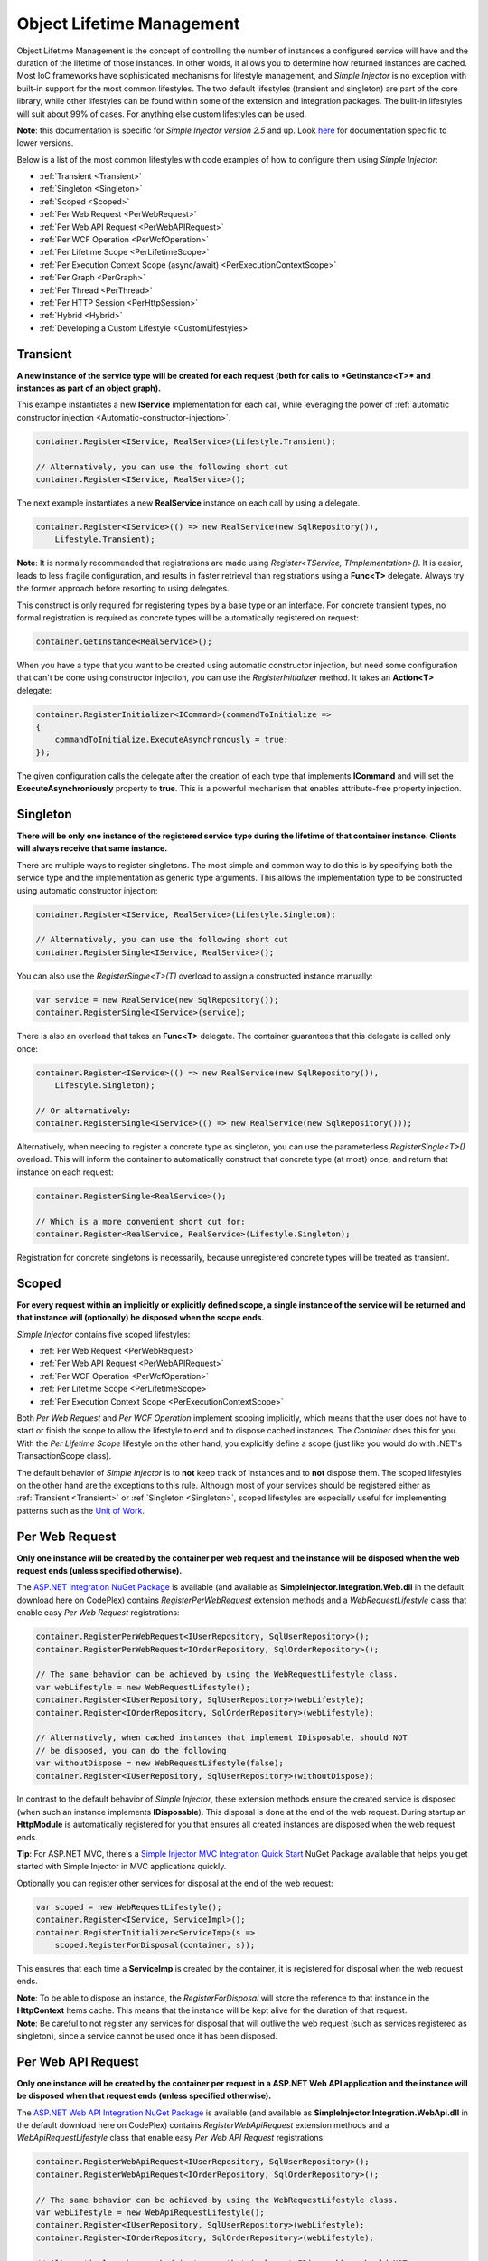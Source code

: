 ==========================
Object Lifetime Management
==========================

Object Lifetime Management is the concept of controlling the number of instances a configured service will have and the duration of the lifetime of those instances. In other words, it allows you to determine how returned instances are cached. Most IoC frameworks have sophisticated mechanisms for lifestyle management, and *Simple Injector* is no exception with built-in support for the most common lifestyles. The two default lifestyles (transient and singleton) are part of the core library, while other lifestyles can be found within some of the extension and integration packages. The built-in lifestyles will suit about 99% of cases. For anything else custom lifestyles can be used.

.. container:: Note

	**Note**: this documentation is specific for *Simple Injector version 2.5* and up. Look `here <https://simpleinjector.codeplex.com/wikipage?title=ObjectLifestyleManagement&version=59>`_ for documentation specific to lower versions.

Below is a list of the most common lifestyles with code examples of how to configure them using *Simple Injector*:

* :ref:`Transient <Transient>`
* :ref:`Singleton <Singleton>`
* :ref:`Scoped <Scoped>`
* :ref:`Per Web Request <PerWebRequest>`
* :ref:`Per Web API Request <PerWebAPIRequest>`
* :ref:`Per WCF Operation <PerWcfOperation>`
* :ref:`Per Lifetime Scope <PerLifetimeScope>`
* :ref:`Per Execution Context Scope (async/await) <PerExecutionContextScope>`
* :ref:`Per Graph <PerGraph>`
* :ref:`Per Thread <PerThread>`
* :ref:`Per HTTP Session <PerHttpSession>`
* :ref:`Hybrid <Hybrid>`
* :ref:`Developing a Custom Lifestyle <CustomLifestyles>`

.. _Transient:

Transient
=========

**A new instance of the service type will be created for each request (both for calls to *GetInstance<T>* and instances as part of an object graph).**

This example instantiates a new **IService** implementation for each call, while leveraging the power of :ref:`automatic constructor injection <Automatic-constructor-injection>`.

.. code-block:: c#

	container.Register<IService, RealService>(Lifestyle.Transient); 

	// Alternatively, you can use the following short cut
	container.Register<IService, RealService>();

The next example instantiates a new **RealService** instance on each call by using a delegate.

.. code-block:: c#

	container.Register<IService>(() => new RealService(new SqlRepository()),
	    Lifestyle.Transient); 

.. container:: Note
	
	**Note**: It is normally recommended that registrations are made using *Register<TService, TImplementation>()*. It is easier, leads to less fragile configuration, and results in faster retrieval than registrations using a **Func<T>** delegate. Always try the former approach before resorting to using delegates.

This construct is only required for registering types by a base type or an interface. For concrete transient types, no formal registration is required as concrete types will be automatically registered on request:

.. code-block:: c#

	container.GetInstance<RealService>(); 

When you have a type that you want to be created using automatic constructor injection, but need some configuration that can't be done using constructor injection, you can use the *RegisterInitializer* method. It takes an **Action<T>** delegate:

.. code-block:: c#

	container.RegisterInitializer<ICommand>(commandToInitialize =>
	{
	    commandToInitialize.ExecuteAsynchronously = true;
	});

The given configuration calls the delegate after the creation of each type that implements **ICommand** and will set the **ExecuteAsynchroniously** property to **true**. This is a powerful mechanism that enables attribute-free property injection.

.. _Singleton:

Singleton
=========

**There will be only one instance of the registered service type during the lifetime of that container instance. Clients will always receive that same instance.**

There are multiple ways to register singletons. The most simple and common way to do this is by specifying both the service type and the implementation as generic type arguments. This allows the implementation type to be constructed using automatic constructor injection:

.. code-block:: c#

	container.Register<IService, RealService>(Lifestyle.Singleton);

	// Alternatively, you can use the following short cut
	container.RegisterSingle<IService, RealService>();

You can also use the *RegisterSingle<T>(T)* overload to assign a constructed instance manually:
 
.. code-block:: c#

	var service = new RealService(new SqlRepository());
	container.RegisterSingle<IService>(service);

There is also an overload that takes an **Func<T>** delegate. The container guarantees that this delegate is called only once:

.. code-block:: c#

	container.Register<IService>(() => new RealService(new SqlRepository()),
	    Lifestyle.Singleton);

	// Or alternatively:
	container.RegisterSingle<IService>(() => new RealService(new SqlRepository()));

Alternatively, when needing to register a concrete type as singleton, you can use the parameterless *RegisterSingle<T>()* overload. This will inform the container to automatically construct that concrete type (at most) once, and return that instance on each request:

.. code-block:: c#

	container.RegisterSingle<RealService>();

	// Which is a more convenient short cut for:
	container.Register<RealService, RealService>(Lifestyle.Singleton);

Registration for concrete singletons is necessarily, because unregistered concrete types will be treated as transient.

.. _Scoped:

Scoped
======

**For every request within an implicitly or explicitly defined scope, a single instance of the service will be returned and that instance will (optionally) be disposed when the scope ends.**

*Simple Injector* contains five scoped lifestyles:

* :ref:`Per Web Request <PerWebRequest>`
* :ref:`Per Web API Request <PerWebAPIRequest>`
* :ref:`Per WCF Operation <PerWcfOperation>`
* :ref:`Per Lifetime Scope <PerLifetimeScope>`
* :ref:`Per Execution Context Scope <PerExecutionContextScope>`

Both *Per Web Request* and *Per WCF Operation* implement scoping implicitly, which means that the user does not have to start or finish the scope to allow the lifestyle to end and to dispose cached instances. The *Container* does this for you. With the *Per Lifetime Scope* lifestyle on the other hand, you explicitly define a scope (just like you would do with .NET's TransactionScope class).

The default behavior of *Simple Injector* is to **not** keep track of instances and to **not** dispose them. The scoped lifestyles on the other hand are the exceptions to this rule. Although most of your services should be registered either as :ref:`Transient <Transient>` or :ref:`Singleton <Singleton>`, scoped lifestyles are especially useful for implementing patterns such as the `Unit of Work <http://martinfowler.com/eaaCatalog/unitOfWork.html>`_.

.. _PerWebRequest:
.. _WebRequest:

Per Web Request
===============

**Only one instance will be created by the container per web request and the instance will be disposed when the web request ends (unless specified otherwise).**

The `ASP.NET Integration NuGet Package <https://nuget.org/packages/SimpleInjector.Integration.Web>`_ is available (and available as **SimpleInjector.Integration.Web.dll** in the default download here on CodePlex) contains *RegisterPerWebRequest* extension methods and a *WebRequestLifestyle* class that enable easy *Per Web Request* registrations:

.. code-block:: c#

	container.RegisterPerWebRequest<IUserRepository, SqlUserRepository>();
	container.RegisterPerWebRequest<IOrderRepository, SqlOrderRepository>();

	// The same behavior can be achieved by using the WebRequestLifestyle class.
	var webLifestyle = new WebRequestLifestyle();
	container.Register<IUserRepository, SqlUserRepository>(webLifestyle);
	container.Register<IOrderRepository, SqlOrderRepository>(webLifestyle);

	// Alternatively, when cached instances that implement IDisposable, should NOT
	// be disposed, you can do the following
	var withoutDispose = new WebRequestLifestyle(false);
	container.Register<IUserRepository, SqlUserRepository>(withoutDispose);

In contrast to the default behavior of *Simple Injector*, these extension methods ensure the created service is disposed (when such an instance implements **IDisposable**). This disposal is done at the end of the web request. During startup an **HttpModule** is automatically registered for you that ensures all created instances are disposed when the web request ends.

.. container:: Note

	**Tip**: For ASP.NET MVC, there's a `Simple Injector MVC Integration Quick Start <https://nuget.org/packages/SimpleInjector.MVC3>`_ NuGet Package available that helps you get started with Simple Injector in MVC applications quickly.

Optionally you can register other services for disposal at the end of the web request:

.. code-block:: c#

	var scoped = new WebRequestLifestyle();
	container.Register<IService, ServiceImpl>();
	container.RegisterInitializer<ServiceImp>(s =>
	    scoped.RegisterForDisposal(container, s));

This ensures that each time a **ServiceImp** is created by the container, it is registered for disposal when the web request ends.

.. container:: Note

	**Note**: To be able to dispose an instance, the *RegisterForDisposal* will store the reference to that instance in the **HttpContext** Items cache. This means that the instance will be kept alive for the duration of that request.

.. container:: Note

	**Note**: Be careful to not register any services for disposal that will outlive the web request (such as services registered as singleton), since a service cannot be used once it has been disposed.

.. _PerWebAPIRequest:
.. _WebAPIRequest:

Per Web API Request
===================

**Only one instance will be created by the container per request in a ASP.NET Web API application and the instance will be disposed when that request ends (unless specified otherwise).**

The `ASP.NET Web API Integration NuGet Package <https://nuget.org/packages/SimpleInjector.Integration.WebApi>`_ is available (and available as **SimpleInjector.Integration.WebApi.dll** in the default download here on CodePlex) contains *RegisterWebApiRequest* extension methods and a *WebApiRequestLifestyle* class that enable easy *Per Web API Request* registrations:

.. code-block:: c#

	container.RegisterWebApiRequest<IUserRepository, SqlUserRepository>();
	container.RegisterWebApiRequest<IOrderRepository, SqlOrderRepository>();

	// The same behavior can be achieved by using the WebRequestLifestyle class.
	var webLifestyle = new WebApiRequestLifestyle();
	container.Register<IUserRepository, SqlUserRepository>(webLifestyle);
	container.Register<IOrderRepository, SqlOrderRepository>(webLifestyle);

	// Alternatively, when cached instances that implement IDisposable, should NOT
	// be disposed, you can do the following
	var withoutDispose = new WebApiRequestLifestyle(false);
	container.Register<IUserRepository, SqlUserRepository>(withoutDispose);

In contrast to the default behavior of Simple Injector, these extension methods ensure the created service is disposed (when such an instance implements **IDisposable**). This is done at the end of the Web API request. For this lifestyle to work, 

.. container:: Note

	**Tip**: There's a `Simple Injector Web API Integration Quick Start <https://nuget.org/packages/SimpleInjector.Integration.WebApi.WebHost.QuickStart>`_ NuGet Package available that helps you get started with Simple Injector in Web API applications quickly.

.. _WebAPIRequest_vs_WebRequest:

Web API Request lifestyle vs. Web Request lifestyle
===================================================

The lifestyles and scope implementations **Web Request** and **Web API Request** in SimpleInjector are based on different technologies.

*WebApiRequestLifestyle* is derived from *ExecutionContextScopeLifestyle* which works well both inside and outside of IIS. i.e. It can function in a self-hosted Web API project where there is no **HttpContext.Current**. The scope used by *WebApiRequestLifestyle* is the *ExecutionContextScope*. As the name implies, an execution context scope registers itself in the logical call context and flows with *async* operations across threads (e.g. a continuation after *await* on a different thread still has access to the scope regardless of whether **ConfigureAwait()** was used with **true** or **false**).

In contrast, the *Scope* of the *WebRequestLifestyle* is stored within the **HttpContext.Items** dictionary. The **HttpContext** can be used with Web API when it is hosted in IIS but care must be taken because it will not always flow with the execution context, because the current **HttpContext** is stored in the **IllogicalCallContext** (see `Understanding SynchronizationContext in ASP.NET <https://blogs.msdn.com/b/pfxteam/archive/2012/06/15/executioncontext-vs-synchronizationcontext.aspx>`_). If you use *await* with **ConfigureAwait(false)** the continuation may lose track of the original **HttpContext** whenever the async operation does not execute synchronously. A direct effect of this is that it would no longer be possible to resolve the instance of a previously created service with *WebRequestLifestyle* from the container (e.g. in a factory that has access to the container) - and an exception would be thrown because **HttpContext.Current** would be null.

The recommendation is therefore to use *WebApiRequestLifestyle* for services that should be 'per Web API request', the most obvious example being services that are injected into Web API controllers. *WebApiRequestLifestyle* offers the following benefits:

* The Web API controller can be used outside of IIS (e.g. in a self-hosted project)
* The Web API controller can execute **free-threaded** (or **multi-threaded**) *async* methods because it is not limited to the ASP.NET **SynchronizationContext**.

For more information, check out the blog entry of Stephen Toub regarding the `difference between ExecutionContext and 
SynchronizationContext <https://vegetarianprogrammer.blogspot.de/2012/12/understanding-synchronizationcontext-in.html>`_.

.. _PerWcfOperation:
.. _WcfOperation:

Per WCF Operation
=================

**Only one instance will be created by the container per call to a WCF operation and the instance will be disposed when the operation ends (unless specified otherwise).**

The `WCF Integration NuGet Package <https://nuget.org/packages/SimpleInjector.Integration.Wcf>`_ is available (and available as **SimpleInjector.Integration.Wcf.dll** in the default download here on CodePlex) contains *RegisterPerWcfOperation* extension methods and a *WcfOperationLifestyle* class that enable easy *Per WCF Operation* registrations:

.. code-block:: c#

	container.RegisterPerWcfOperation<IUserRepository, SqlUserRepository>();
	container.RegisterPerWcfOperation<IOrderRepository, SqlOrderRepository>();

	// The same behavior can be achieved by using the WcfOperationLifestyle class.
	var wcfLifestyle = new WcfOperationLifestyle();
	container.Register<IUserRepository, SqlUserRepository>(wcfLifestyle);
	container.Register<IOrderRepository, SqlOrderRepository>(wcfLifestyle);

	// Alternatively, when cached instance that implement IDisposable, should NOT
	// be disposed, you can do the following
	var withoutDispose = new WcfOperationLifestyle(false);
	container.Register<IUserRepository, SqlUserRepository>(withoutDispose);

In contrast to the default behavior of *Simple Injector*, these extension methods ensure the created service is disposed (when such an instance implements **IDisposable**). This is done after the call to the WCF operation has finished.

Besides registering services using the *RegisterPerWcfOperation* extension methods, each WCF service markup (the .svc file) should include the following attribute:

.. code-block:: c#
	
	Factory="SimpleInjector.Integration.Wcf.SimpleInjectorServiceHostFactory, SimpleInjector.Integration.Wcf"

An exception will be thrown by the framework if this attribute is missing.

.. container:: Note

	**Tip**: There is a `Simple Injector WCF Integration Quick Start <https://nuget.org/packages/SimpleInjector.Integration.Wcf.QuickStart>`_ NuGet Package available that helps you get started with Simple Injector in WCF.

You can optionally register other services for disposal at the end of the web request:

.. code-block:: c#

	var scoped = new WcfOperationLifestyle();
	container.Register<IService, ServiceImpl>();
	container.RegisterInitializer<ServiceImp>(instance =>
	    scoped.RegisterForDisposal(container, instance));

This ensures that each time a **ServiceImp** is created by the container, it is registered for disposal when the WCF operation ends.

.. container:: Note

	**Note**: To be able to dispose an instance, the *RegisterForDisposal* will store a reference to that instance during the lifetime of the WCF operation. This means that the instance will be kept alive for the duration of that operation.

.. container:: Note

	**Note**: Be careful to not register any services for disposal that will outlive the WCF operation (such as services registered as singleton), since a service cannot be used once it has been disposed.

.. _PerLifetimeScope:
.. _LifetimeScope:

Per Lifetime Scope
==================

**Within a certain (explicitly defined) scope, there will be only one instance of a given service type and the instance will be disposed when the scope ends (unless specified otherwise).**

Lifetime Scoping is supported as an extension package for *Simple Injector*. It is available as `Lifetime Scoping Extensions NuGet package <https://nuget.org/packages/SimpleInjector.Extensions.LifetimeScoping>`_ and is part of the default download on CodePlex as *SimpleInjector.Extensions.LifetimeScoping.dll*. The extension package adds multiple *RegisterLifetimeScope* extension method overloads and a *LifetimeScopeLifestyle* class, which allow to register services with the **Lifetime Scope** lifestyle:

.. code-block:: c#

	container.RegisterLifetimeScope<IUnitOfWork, NorthwindContext>();

	// Or alternatively
	container.Register<IUnitOfWork, NorthwindContext>(new LifetimeScopeLifestyle());

Within an explicitly defined scope, there will be only one instance of a service that is defined with the **Lifetime Scope** lifestyle:

.. code-block:: c#

	using (container.BeginLifetimeScope())
	{
	    var uow1 = container.GetInstance<IUnitOfWork>();
	    var uow2 = container.GetInstance<IUnitOfWork>();

	    Assert.AreEqual(uow1, uow2);
	}

.. container:: Note

	**Note**: A scope is *thread-specific*. A single scope should not be used on multiple threads. Do not pass a scope between threads and do not wrap an ASP.NET HTTP request with a Lifetime Scope, since ASP.NET can finish a web request on different thread to the thread the request is started on. Use `Per Web Request <PerWebRequest>` scoping for ASP.NET web applications while running inside a web request. Lifetime scoping however, can still be used in web applications on background threads that are created by web requests or when processing commands in a Windows Service (where each commands gets its own scope). For developing multi-threaded applications, take :ref:`these guidelines <Multi-Threaded-Applications>` into consideration.

Outside the context of a lifetime scope, i.e. `using (container.BeginLifetimeScope())` no instances can be created. An exception is thrown when a lifetime soped registration is requested outside of a scope instance.

Scopes can be nested and each scope will get its own set of instances:

.. code-block:: c#

	using (container.BeginLifetimeScope())
	{
	    var outer1 = container.GetInstance<IUnitOfWork>();
	    var outer2 = container.GetInstance<IUnitOfWork>();

	    Assert.AreEqual(outer1, outer2);

	    using (container.BeginLifetimeScope())
	    {
	        var inner1 = container.GetInstance<IUnitOfWork>();
	        var inner2 = container.GetInstance<IUnitOfWork>();

	        Assert.AreEqual(inner1, inner2);

	        Assert.AreNotEqual(outer1, inner1);
	    }
	}

In contrast to the default behavior of *Simple Injector*, a lifetime scope ensures the created service is disposed (when such an instance implements **IDisposable**), unless explicitly disabled. This is happens at the end of the scope.

You can explicitly register services for disposal at the end of the scope:

.. code-block:: c#

	var scopedLifestyle = new LifetimeScopeLifestyle();
	container.Register<IService, ServiceImpl>();
	container.RegisterInitializer<ServiceImp>(instance =>
	    scopedLifestyle.RegisterForDisposal(container, instance));

This ensures that each time a **ServiceImp** is created by the container, it is disposed when the associated scope (in which it was created) ends.

.. container:: Note

	**Note**: To be able to dispose an instance, the *RegisterForDisposal* method will store a reference to that instance within the **LifetimeScope** instance. This means that the instance will be kept alive for the duration of that scope.

.. container:: Note

	**Note**: Be careful to not register any services for disposal that will outlive the scope itself (such as services registered as singleton), since a service cannot be used once it has been disposed.

.. _PerExecutionContextScope:
.. _ExecutionContextScope:

Per Execution Context Scope
===========================

**There will be only one instance of a given service type within a certain (explicitly defined) scope and that instance will be disposed when the scope ends (unless specified otherwise).**

This scope will automatically flow with the logical flow of control of asynchronous methods. This lifestyle is especially suited for client applications that work with the new asynchronous programming model. For Web API there's a `separate lifestyle <PerWebAPIRequest>` (which actually uses this Execution Context Scope lifestyle under the covers).

Execution Context Scoping is an extension package for *Simple Injector*. It is available as `Execution Context Extensions NuGet package <https://nuget.org/packages/SimpleInjector.Extensions.ExecutionContextScoping>`_ and is part of the default download on CodePlex as *SimpleInjector.Extensions.ExecutionContextScoping.dll*. The extension package adds multiple *RegisterExecutionContextScope* extension method overloads and a *ExecutionContextScopeLifestyle* class, which allow to register services with the **Execution Context Scope** lifestyle:

.. code-block:: c#

	container.RegisterExecutionContextScope<IUnitOfWork, NorthwindContext>();

	// Or alternatively
	container.Register<IUnitOfWork, NorthwindContext>(new ExecutionContextScopeLifestyle());

Within an explicitly defined scope, there will be only one instance of a service that is defined with the **Execution Context Scope** lifestyle:

.. code-block:: c#

	// using SimpleInjector.Extensions.ExecutionContextScoping;

	using (container.BeginExecutionContextScope())
	{
	    var uow1 = container.GetInstance<IUnitOfWork>();
	    await SomeAsyncOperation();
	    var uow2 = container.GetInstance<IUnitOfWork>();
	    await SomeOtherAsyncOperation();

	    Assert.AreEqual(uow1, uow2);
	}

.. container:: Note

	**Note**: A scope is specific to the asynchronous flow. A method call on a different (unrelated) thread, will get its own scope.

Outside the context of a lifetime scope no instances can be created. An exception is thrown when this happens.

Scopes can be nested and each scope will get its own set of instances:

.. code-block:: c#

	using (container.BeginLifetimeScope())
	{
	    var outer1 = container.GetInstance<IUnitOfWork>();
	    await SomeAsyncOperation();
	    var outer2 = container.GetInstance<IUnitOfWork>();

	    Assert.AreEqual(outer1, outer2);

	    using (container.BeginLifetimeScope())
	    {
	        var inner1 = container.GetInstance<IUnitOfWork>();
	        
	        await SomeOtherAsyncOperation();
	        
	        var inner2 = container.GetInstance<IUnitOfWork>();

	        Assert.AreEqual(inner1, inner2);

	        Assert.AreNotEqual(outer1, inner1);
	    }
	}

In contrast to the default behavior of *Simple Injector*, a scoped lifestyle ensures the created service is disposed (when such an instance implements **IDisposable**), unless explicitly disabled. This is done at the end of the scope.

Optionally you can register other services for disposal at the end of the scope:

.. code-block:: c#

	var scopedLifestyle = new ExecutionContextScopeLifestyle();
	container.Register<IService, ServiceImpl>();
	container.RegisterInitializer<ServiceImp>(instance =>
	    scopedLifestyle.RegisterForDisposal(container, instance));

This ensures that each time a **ServiceImp** is created by the container, it is registered for disposal when the scope (in which it is created) ends.

.. container:: Note

	**Note**: To be able to dispose an instance, the *RegisterForDisposal* will store the reference to that instance within that scope. This means that the instance will be kept alive for the duration of that scope.

.. container:: Note

	**Note**: Be careful to not register any services for disposal that will outlive the scope itself (such as services registered as singleton), since a service cannot be used once it has been disposed.

.. _PerRequest:
.. _PerGraph:
.. _Request:
.. _Graph:

Per Graph
=========

**For each explicit call to *Container.GetInstance<T>* a new instance of the service type will be created, but the instance will be reused within the object graph that gets constructed.**

Compared to *Transient*, there will be just a single instance per explicit call to the container, while *Transient* services can have multiple new instances per explicit call to the container. This lifestyle can be simulated by using one of the `Scoped <Scoped>` lifestyles.

.. _PerThread:
.. _Thread:

Per Thread
==========

**There will be one instance of the registered service type per thread.**

This lifestyle is deliberately left out of *Simple Injector* because `it is considered to be harmful <https://stackoverflow.com/a/14592419/264697>`_. Instead of using Per Thread lifestyle, you will usually be better of using one of the `Scoped lifestyles <Scoped>`.

.. _PerHttpSession:

Per HTTP Session
================

**There will be one instance of the registered session per (user) session in a ASP.NET web application.**

This lifestyle is deliberately left out of *Simple Injector* because `it is be used with care <https://stackoverflow.com/questions/17702546>`_. Instead of using Per HTTP Session lifestyle, you will usually be better of by writing a stateless service that can be registered as singleton and let it communicate with the ASP.NET Session cache to handle cached user-specific data.

.. _Hybrid:

Hybrid
======

**A hybrid lifestyle is a mix between two or more lifestyles where the the developer defines the context for which the wrapped lifestyles hold.**

*Simple Injector* has no built-in hybrid lifestyles, but has a simple mechanism for defining them:

.. code-block:: c#

	var hybridLifestyle = Lifestyle.CreateHybrid(
	    lifestyleSelector: () => HttpContext.Current != null,
	    trueLifestyle: new WebRequestLifestyle(),
	    falseLifestyle: new LifetimeScopeLifestyle());

	// The created lifestyle can be reused for many registrations.
	container.Register<IUserRepository, SqlUserRepository>(hybridLifestyle);
	container.Register<ICustomerRepository, SqlCustomerRepository>(hybridLifestyle);

In the example a hybrid lifestyle is defined wrapping the :ref:`Web Request <WebRequest>` lifestyle and the :ref:`Per Lifetime Scope <PerLifetimeScope>` lifestyle. The supplied **lifestyleSelector** predicate returns **true** when the container should use the **Web Request** lifestyle and **false** when the **Per Lifetime Scope** lifestyle should be selected.

A hybrid lifestyle is useful for registrations that need to be able to dynamically switch lifestyles throughout the lifetime of the application. The shown hybrid example might be useful in a web application, where some operations run outside the context of an **HttpContext** (in a background thread for instance). Please note though that when the lifestyle doesn't have to change throughout the lifetime of the application, a hybrid lifestyle is not needed. A normal lifestyle can be registered instead:

.. code-block:: c#

	var lifestyle = RunsOnWebServer ? new WebRequestLifestyle() : new LifetimeScopeLifestyle();

	container.Register<IUserRepository, SqlUserRepository>(lifestyle);
	container.Register<ICustomerRepository, SqlCustomerRepository>(lifestyle);

.. _CustomLifestyles:

Developing a Custom Lifestyle
=============================

The lifestyles supplied by the framework should be sufficient for most scenarios, but in rare circumstances defining a custom lifestyle might be useful. This can be done by creating a class that inherits from `Lifestyle <https://simpleinjector.org/ReferenceLibrary/?topic=html/T_SimpleInjector_Lifestyle.htm>`_ and let it return `Custom Lifestyle <https://simpleinjector.org/ReferenceLibrary/?topic=html/T_SimpleInjector_Registration.htm>`_ instances. This however is a lot of work, and a shortcut is available in the form of the `Lifestyle.CreateCustom <https://simpleinjector.org/ReferenceLibrary/?topic=html/M_SimpleInjector_Lifestyle_CreateCustom.htm>`_. Please take a look at the example given on the *CreateCustom* documentation for more information.